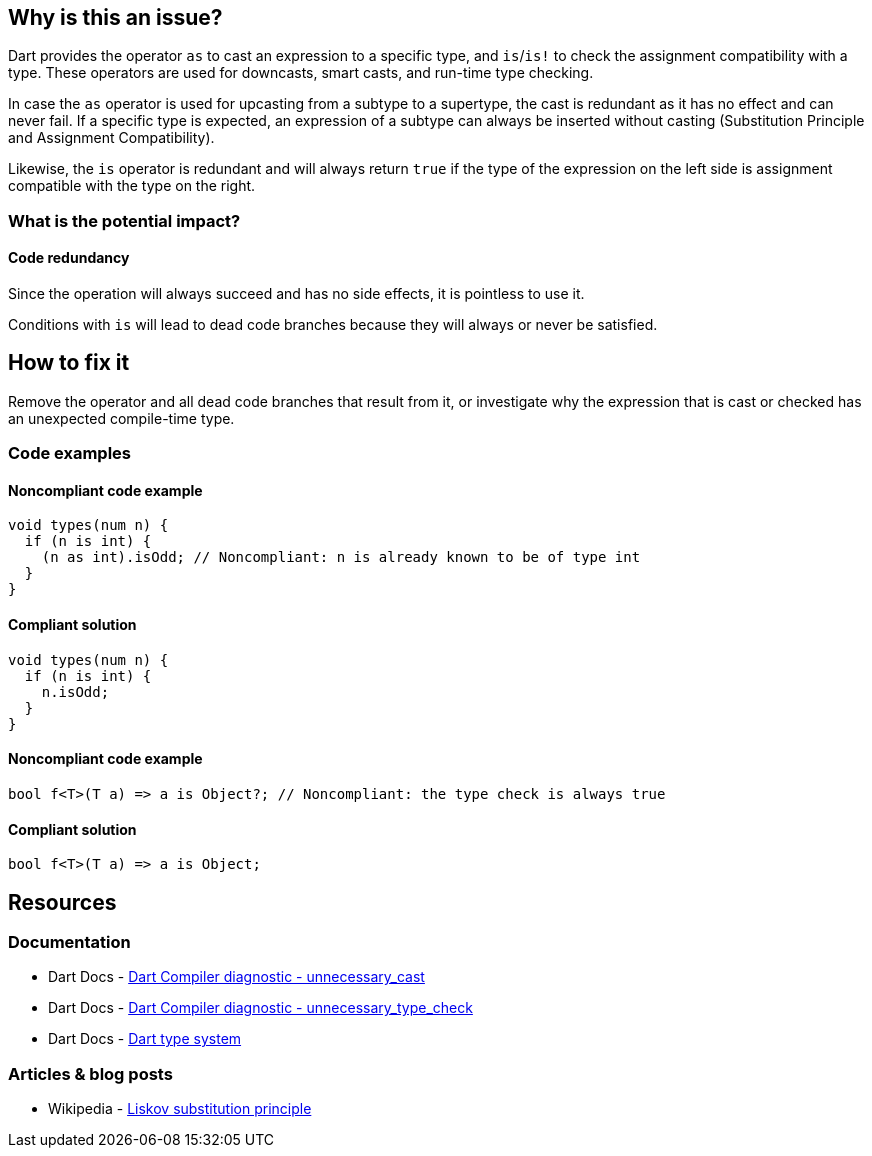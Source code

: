 == Why is this an issue?

Dart provides the operator `as` to cast an expression to a specific type, and `is`/`is!` to check the assignment compatibility with a type.
These operators are used for downcasts, smart casts, and run-time type checking.

In case the `as` operator is used for upcasting from a subtype to a supertype, the cast is redundant as it has no effect and can never fail.
If a specific type is expected, an expression of a subtype can always be inserted without casting (Substitution Principle and Assignment Compatibility).

Likewise, the `is` operator is redundant and will always return `true` if the type of the expression on the left
side is assignment compatible with the type on the right.

=== What is the potential impact?

==== Code redundancy

Since the operation will always succeed and has no side effects, it is pointless to use it.

Conditions with `is` will lead to dead code branches because they will always or never be satisfied.

== How to fix it

Remove the operator and all dead code branches that result from it, or investigate why the expression that is cast or checked has an unexpected compile-time type.

=== Code examples

==== Noncompliant code example

[source,dart,diff-id=1,diff-type=noncompliant]
----
void types(num n) {
  if (n is int) {
    (n as int).isOdd; // Noncompliant: n is already known to be of type int
  }
}
----

==== Compliant solution

[source,dart,diff-id=1,diff-type=compliant]
----
void types(num n) {
  if (n is int) {
    n.isOdd;
  }
}
----

==== Noncompliant code example

[source,dart,diff-id=2,diff-type=noncompliant]
----
bool f<T>(T a) => a is Object?; // Noncompliant: the type check is always true
----

==== Compliant solution

[source,dart,diff-id=2,diff-type=compliant]
----
bool f<T>(T a) => a is Object;
----

== Resources

=== Documentation

* Dart Docs - https://dart.dev/tools/diagnostic-messages?utm_source=dartdev&utm_medium=redir&utm_id=diagcode&utm_content=unnecessary_cast#unnecessary_cast[Dart Compiler diagnostic - unnecessary_cast]
* Dart Docs - https://dart.dev/tools/diagnostic-messages?utm_source=dartdev&utm_medium=redir&utm_id=diagcode&utm_content=unnecessary_cast#unnecessary_type_check[Dart Compiler diagnostic - unnecessary_type_check]
* Dart Docs - https://dart.dev/language/type-system[Dart type system]

=== Articles & blog posts

* Wikipedia - https://en.wikipedia.org/wiki/Liskov_substitution_principle[Liskov substitution principle]

ifdef::env-github,rspecator-view[]

'''
== Implementation Specification
(visible only on this page)

=== Message

* Unnecessary cast.
* Unnecessary type check; the result is always 'true'.
* Unnecessary type check; the result is always 'false'.

=== Highlighting

The entire cast expression.

'''
== Comments And Links
(visible only on this page)

endif::env-github,rspecator-view[]
